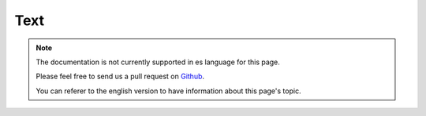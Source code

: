 Text
####

.. php:namespace:: Cake\Utility

.. php:class:: Text

.. note::
    The documentation is not currently supported in es language for this page.

    Please feel free to send us a pull request on
    `Github <https://github.com/cakephp/docs>`_.

    You can referer to the english
    version to have information about this page's topic.

.. meta::
    :title lang=es: Text
    :keywords lang=es: array php,array name,string options,data options,result string,class string,string data,string class,placeholders,default method,key value,markup,rfc,replacements,convenience,templates
